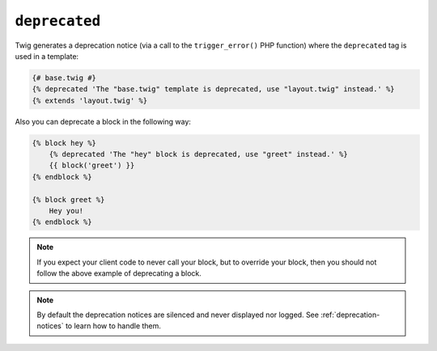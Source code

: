 ``deprecated``
==============

Twig generates a deprecation notice (via a call to the ``trigger_error()``
PHP function) where the ``deprecated`` tag is used in a template:

.. code-block:: twig

    {# base.twig #}
    {% deprecated 'The "base.twig" template is deprecated, use "layout.twig" instead.' %}
    {% extends 'layout.twig' %}

Also you can deprecate a block in the following way:

.. code-block:: twig

    {% block hey %}
        {% deprecated 'The "hey" block is deprecated, use "greet" instead.' %}
        {{ block('greet') }}
    {% endblock %}

    {% block greet %}
        Hey you!
    {% endblock %}

.. note::

    If you expect your client code to never call your block, but to override your
    block, then you should not follow the above example of deprecating a block.
    
.. note::

    By default the deprecation notices are silenced and never displayed
    nor logged. See :ref:`deprecation-notices` to learn how to handle them.
